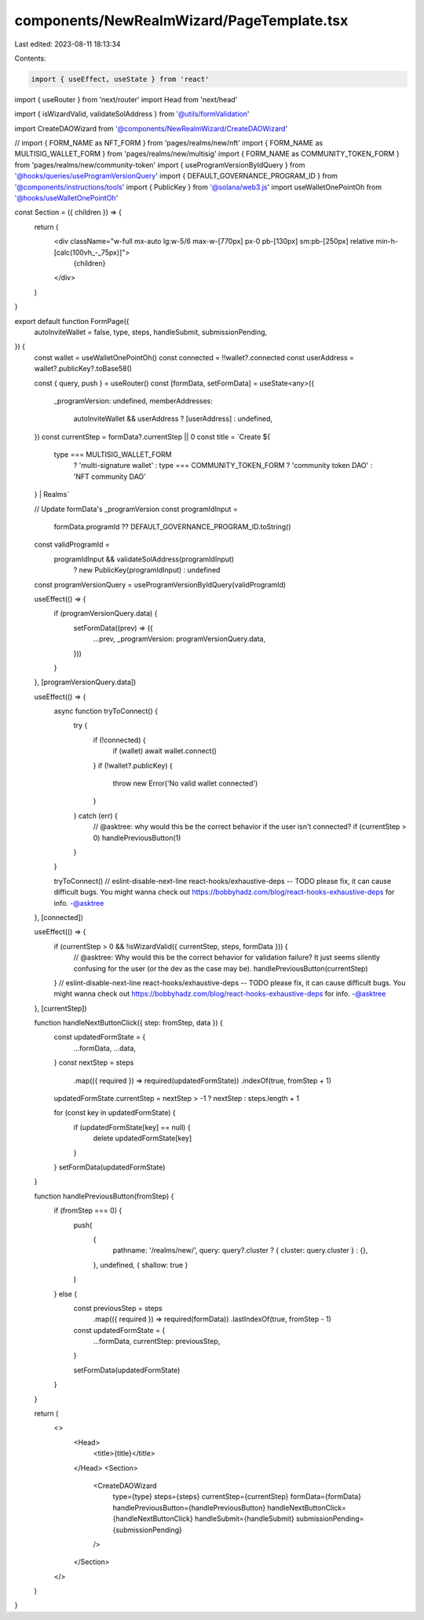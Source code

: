 components/NewRealmWizard/PageTemplate.tsx
==========================================

Last edited: 2023-08-11 18:13:34

Contents:

.. code-block:: tsx

    import { useEffect, useState } from 'react'
import { useRouter } from 'next/router'
import Head from 'next/head'

import { isWizardValid, validateSolAddress } from '@utils/formValidation'

import CreateDAOWizard from '@components/NewRealmWizard/CreateDAOWizard'

// import { FORM_NAME as NFT_FORM } from 'pages/realms/new/nft'
import { FORM_NAME as MULTISIG_WALLET_FORM } from 'pages/realms/new/multisig'
import { FORM_NAME as COMMUNITY_TOKEN_FORM } from 'pages/realms/new/community-token'
import { useProgramVersionByIdQuery } from '@hooks/queries/useProgramVersionQuery'
import { DEFAULT_GOVERNANCE_PROGRAM_ID } from '@components/instructions/tools'
import { PublicKey } from '@solana/web3.js'
import useWalletOnePointOh from '@hooks/useWalletOnePointOh'

const Section = ({ children }) => {
  return (
    <div className="w-full mx-auto lg:w-5/6  max-w-[770px] px-0 pb-[130px] sm:pb-[250px] relative min-h-[calc(100vh_-_75px)]">
      {children}
    </div>
  )
}

export default function FormPage({
  autoInviteWallet = false,
  type,
  steps,
  handleSubmit,
  submissionPending,
}) {
  const wallet = useWalletOnePointOh()
  const connected = !!wallet?.connected
  const userAddress = wallet?.publicKey?.toBase58()

  const { query, push } = useRouter()
  const [formData, setFormData] = useState<any>({
    _programVersion: undefined,
    memberAddresses:
      autoInviteWallet && userAddress ? [userAddress] : undefined,
  })
  const currentStep = formData?.currentStep || 0
  const title = `Create ${
    type === MULTISIG_WALLET_FORM
      ? 'multi-signature wallet'
      : type === COMMUNITY_TOKEN_FORM
      ? 'community token DAO'
      : 'NFT community DAO'
  } | Realms`

  // Update formData's _programVersion
  const programIdInput =
    formData.programId ?? DEFAULT_GOVERNANCE_PROGRAM_ID.toString()
  const validProgramId =
    programIdInput && validateSolAddress(programIdInput)
      ? new PublicKey(programIdInput)
      : undefined
  const programVersionQuery = useProgramVersionByIdQuery(validProgramId)

  useEffect(() => {
    if (programVersionQuery.data) {
      setFormData((prev) => ({
        ...prev,
        _programVersion: programVersionQuery.data,
      }))
    }
  }, [programVersionQuery.data])

  useEffect(() => {
    async function tryToConnect() {
      try {
        if (!connected) {
          if (wallet) await wallet.connect()
        }
        if (!wallet?.publicKey) {
          throw new Error('No valid wallet connected')
        }
      } catch (err) {
        // @asktree: why would this be the correct behavior if the user isn't connected?
        if (currentStep > 0) handlePreviousButton(1)
      }
    }

    tryToConnect()
    // eslint-disable-next-line react-hooks/exhaustive-deps -- TODO please fix, it can cause difficult bugs. You might wanna check out https://bobbyhadz.com/blog/react-hooks-exhaustive-deps for info. -@asktree
  }, [connected])

  useEffect(() => {
    if (currentStep > 0 && !isWizardValid({ currentStep, steps, formData })) {
      // @asktree: Why would this be the correct behavior for validation failure? It just seems silently confusing for the user (or the dev as the case may be).
      handlePreviousButton(currentStep)
    }
    // eslint-disable-next-line react-hooks/exhaustive-deps -- TODO please fix, it can cause difficult bugs. You might wanna check out https://bobbyhadz.com/blog/react-hooks-exhaustive-deps for info. -@asktree
  }, [currentStep])

  function handleNextButtonClick({ step: fromStep, data }) {
    const updatedFormState = {
      ...formData,
      ...data,
    }
    const nextStep = steps
      .map(({ required }) => required(updatedFormState))
      .indexOf(true, fromStep + 1)

    updatedFormState.currentStep = nextStep > -1 ? nextStep : steps.length + 1

    for (const key in updatedFormState) {
      if (updatedFormState[key] == null) {
        delete updatedFormState[key]
      }
    }
    setFormData(updatedFormState)
  }

  function handlePreviousButton(fromStep) {
    if (fromStep === 0) {
      push(
        {
          pathname: '/realms/new/',
          query: query?.cluster ? { cluster: query.cluster } : {},
        },
        undefined,
        { shallow: true }
      )
    } else {
      const previousStep = steps
        .map(({ required }) => required(formData))
        .lastIndexOf(true, fromStep - 1)

      const updatedFormState = {
        ...formData,
        currentStep: previousStep,
      }

      setFormData(updatedFormState)
    }
  }

  return (
    <>
      <Head>
        <title>{title}</title>
      </Head>
      <Section>
        <CreateDAOWizard
          type={type}
          steps={steps}
          currentStep={currentStep}
          formData={formData}
          handlePreviousButton={handlePreviousButton}
          handleNextButtonClick={handleNextButtonClick}
          handleSubmit={handleSubmit}
          submissionPending={submissionPending}
        />
      </Section>
    </>
  )
}



